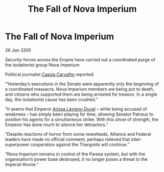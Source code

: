 :PROPERTIES:
:ID:       72d18c75-5768-4309-916f-32f7383cec5d
:END:
#+title: The Fall of Nova Imperium
#+filetags: :Empire:Federation:Alliance:Thargoid:galnet:

* The Fall of Nova Imperium

/26 Jan 3305/

Security forces across the Empire have carried out a coordinated purge of the isolationist group Nova Imperium. 

Political journalist [[id:745efc38-c548-40c0-81d2-82973c604d37][Cassia Carvalho]] reported: 

“Yesterday’s executions in the Senate were apparently only the beginning of a coordinated massacre. Nova Imperium members are being put to death, and citizens who supported them are being arrested for treason. In a single day, the isolationist cause has been crushed.” 

“It seems that Emperor [[id:34f3cfdd-0536-40a9-8732-13bf3a5e4a70][Arissa Lavigny-Duval]] – while being accused of weakness – has simply been playing for time, allowing Senator Patreus to position his agents for a simultaneous strike. With this show of strength, the Emperor has done much to silence her detractors.” 

“Despite reactions of horror from some newsfeeds, Alliance and Federal leaders have made no official comment, perhaps relieved that inter-superpower cooperation against the Thargoids will continue.” 

“Nova Imperium remains in control of the Paresa system, but with the organisation’s power base destroyed, it no longer poses a threat to the Imperial throne.”
